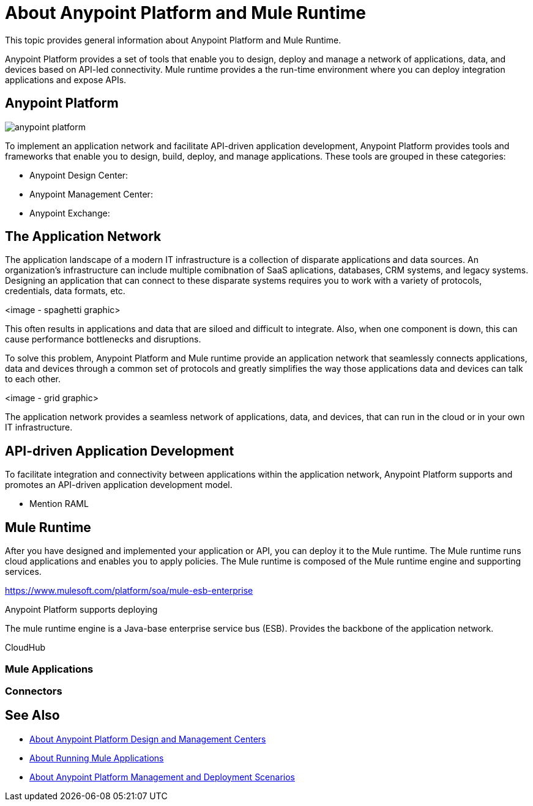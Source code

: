 = About Anypoint Platform and Mule Runtime

This topic provides general information about Anypoint Platform and Mule Runtime.

Anypoint Platform provides a set of tools that enable you to design, deploy and manage a network of applications, data, and devices based on API-led connectivity. Mule runtime provides a the run-time environment where you can deploy integration applications and expose APIs.

== Anypoint Platform

image:anypoint-platform.png[]

To implement an application network and facilitate API-driven application development, Anypoint Platform provides tools and frameworks that enable you to design, build, deploy, and manage applications. These tools are grouped in these categories:

* Anypoint Design Center:
* Anypoint Management Center:
* Anypoint Exchange:



== The Application Network

The application landscape of a modern IT infrastructure is a collection of disparate applications and data sources. An organization's infrastructure can include multiple comibnation of SaaS aplications, databases, CRM systems, and legacy systems. Designing an application that can connect to these disparate systems requires you to work with a variety of protocols, credentials, data formats, etc.

<image - spaghetti graphic>

This often results in applications and data that are siloed and difficult to integrate. Also, when one component is down, this can cause performance bottlenecks and disruptions.

To solve this problem, Anypoint Platform and Mule runtime provide an application network that seamlessly connects applications, data and devices through a common set of protocols and greatly simplifies the way those applications data and devices can talk to each other.

<image - grid graphic>

The application network provides a seamless network of applications, data, and devices, that can run in the cloud or in your own IT infrastructure.

== API-driven Application Development

To facilitate integration and connectivity between applications within the application network, Anypoint Platform supports and promotes an API-driven application development model. 

* Mention RAML

== Mule Runtime

After you have designed and implemented your application or API, you can deploy it to the Mule runtime. The Mule runtime runs cloud applications and enables you to apply policies. The Mule runtime is composed of the Mule runtime engine and supporting services.

https://www.mulesoft.com/platform/soa/mule-esb-enterprise

Anypoint Platform supports deploying 

The mule runtime engine is a Java-base enterprise service bus (ESB).
Provides the backbone of the application network.

CloudHub

=== Mule Applications

=== Connectors

== See Also

* link:about-building-managing-sharing[About Anypoint Platform Design and Management Centers]
* link:about-running-mule-apps[About Running Mule Applications]
* link:about-deployment[About Anypoint Platform Management and Deployment Scenarios]